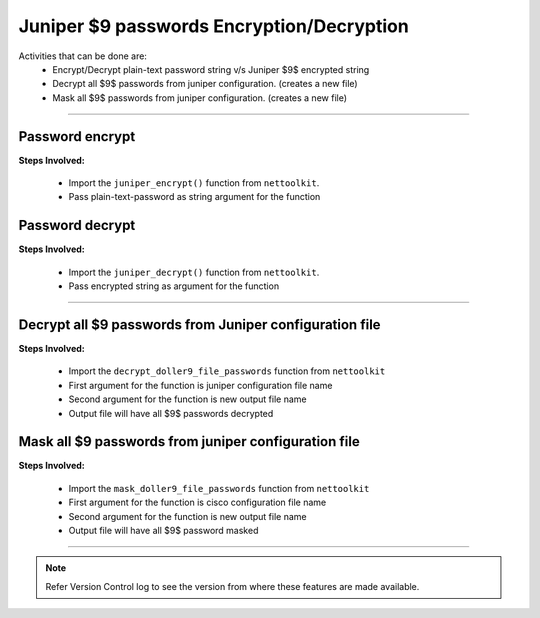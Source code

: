 
Juniper $9 passwords Encryption/Decryption
============================================

Activities that can be done are:
	* Encrypt/Decrypt plain-text password string v/s Juniper $9$ encrypted string 
	* Decrypt all $9$ passwords from juniper configuration. (creates a new file)
	* Mask all $9$ passwords from juniper configuration. (creates a new file)

-----


Password encrypt
------------------

**Steps Involved:**

	* Import the ``juniper_encrypt()`` function from ``nettoolkit``.
	* Pass plain-text-password as string argument for the function

	.. code-block:: python
		:emphasize-lines: 2

		>>> from nettoolkit.pynetcrypt import juniper_encrypt
		>>> juniper_encrypt("welcome1234")
		'$9$DDk5FCA0Rhrmf0IEyW8-VwYaZDikPTzji'				## Encrypted password string.



Password decrypt
-------------------------------

**Steps Involved:**

	* Import the ``juniper_decrypt()`` function from ``nettoolkit``.
	* Pass encrypted string as argument for the function

	.. code-block:: python
		:emphasize-lines: 2

		>>> from nettoolkit.pynetcrypt import juniper_decrypt
		>>> juniper_decrypt("$9$DDk5FCA0Rhrmf0IEyW8-VwYaZDikPTzji")
		'welcome1234'			## Decrypted password string


-----


Decrypt all $9 passwords from Juniper configuration file
---------------------------------------------------------

**Steps Involved:**

	* Import the ``decrypt_doller9_file_passwords`` function from ``nettoolkit``
	* First argument for the function is juniper configuration file name
	* Second argument for the function is new output file name
	* Output file will have all $9$ passwords decrypted

	.. code-block:: python
		:emphasize-lines: 2

		>>> from nettoolkit.pynetcrypt import decrypt_doller9_file_passwords
		>>> decrypt_doller9_file_passwords("input_file.log", "output_file.log")



Mask all $9 passwords from juniper configuration file
-----------------------------------------------------

**Steps Involved:**

	* Import the ``mask_doller9_file_passwords`` function from ``nettoolkit``
	* First argument for the function is cisco configuration file name
	* Second argument for the function is new output file name
	* Output file will have all $9$ password masked

	.. code-block:: python
		:emphasize-lines: 2

		>>> from nettoolkit.pynetcrypt import mask_doller9_file_passwords
		>>> mask_doller9_file_passwords("input_file.log", "output_file.log")


-----


.. note::
		
	Refer Version Control log to see the version from where these features are made available.

